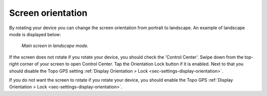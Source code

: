 
.. _subsec-screen-orientation:

Screen orientation
~~~~~~~~~~~~~~~~~~
By rotating your device you can change the screen orientation from portrait to landscape. An example of landscape mode is displayed below:

.. figure:: ../_static/map4.png  
   :height: 320px
   :width: 568px
   :alt: Screen orientation landscape Topo GPS

   *Main screen in landscape mode.*
   
If the screen does not rotate if you rotate your device, you should check the 'Control Center'. Swipe down from the top-right corner of your screen to open Control Center. Tap the Orientation Lock button if it is enabled. Next to that you should disable the Topo GPS setting :ref:`Display Orientation > Lock <sec-settings-display-orientation>`.

If you do not want the screen to rotate if you rotate your device, you should enable the Topo GPS :ref:`Display Orientation > Lock <sec-settings-display-orientation>`.



